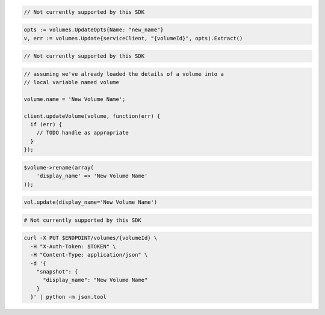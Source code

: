 .. code-block:: csharp

  // Not currently supported by this SDK

.. code-block:: go

  opts := volumes.UpdateOpts{Name: "new_name"}
  v, err := volumes.Update{serviceClient, "{volumeId}", opts).Extract()

.. code-block:: java

  // Not currently supported by this SDK

.. code-block:: javascript

  // assuming we've already loaded the details of a volume into a
  // local variable named volume

  volume.name = 'New Volume Name';

  client.updateVolume(volume, function(err) {
    if (err) {
      // TODO handle as appropriate
    }
  });

.. code-block:: php

  $volume->rename(array(
      'display_name' => 'New Volume Name'
  ));

.. code-block:: python

  vol.update(display_name='New Volume Name')

.. code-block:: ruby

  # Not currently supported by this SDK

.. code-block:: sh

  curl -X PUT $ENDPOINT/volumes/{volumeId} \
    -H "X-Auth-Token: $TOKEN" \
    -H "Content-Type: application/json" \
    -d '{
      "snapshot": {
        "display_name": "New Volume Name"
      }
    }' | python -m json.tool
